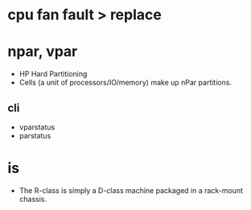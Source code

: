 * cpu fan fault > replace
* npar, vpar

- HP Hard Partitioning
- Cells (a unit of processors/IO/memory) make up nPar partitions.

** cli

- vparstatus
- parstatus

* is 

- The R-class is simply a D-class machine packaged in a rack-mount chassis. 

